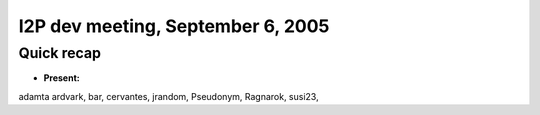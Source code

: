 I2P dev meeting, September 6, 2005
==================================

Quick recap
-----------

* **Present:**

adamta
ardvark,
bar,
cervantes,
jrandom,
Pseudonym,
Ragnarok,
susi23,
